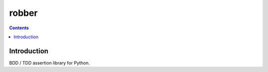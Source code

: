 
.. index::
   pair: Test; Robber (Python)


.. _robber_python:

=======
robber
=======


.. seealso::

   - https://github.com/vesln/robber.py


.. contents::
   :depth: 3


Introduction
=============


BDD / TDD assertion library for Python.



